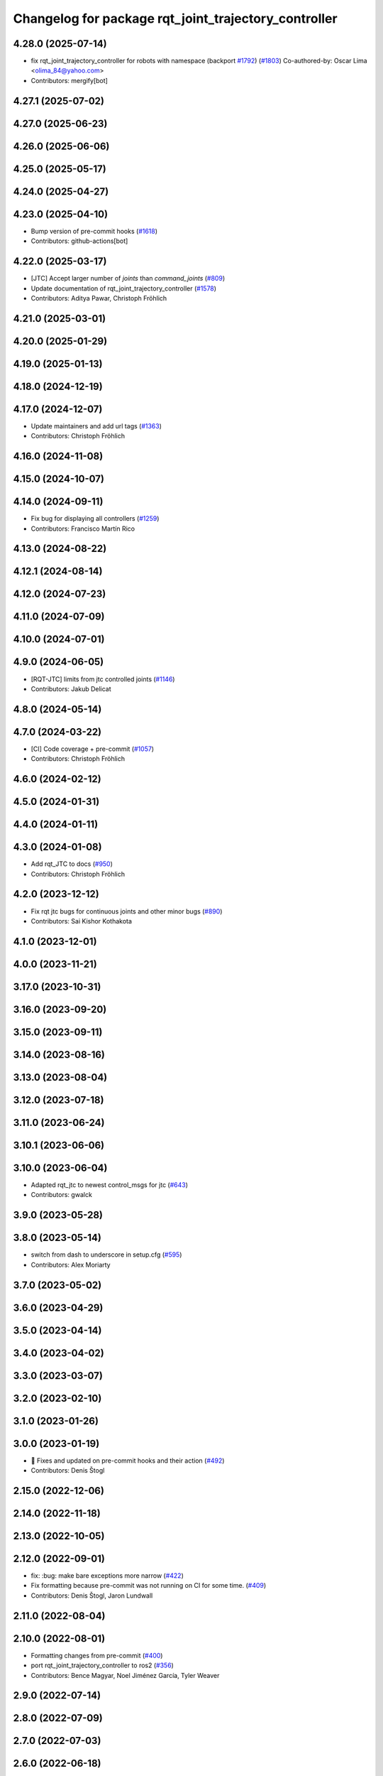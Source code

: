 ^^^^^^^^^^^^^^^^^^^^^^^^^^^^^^^^^^^^^^^^^^^^^^^^^^^^^
Changelog for package rqt_joint_trajectory_controller
^^^^^^^^^^^^^^^^^^^^^^^^^^^^^^^^^^^^^^^^^^^^^^^^^^^^^

4.28.0 (2025-07-14)
-------------------
* fix rqt_joint_trajectory_controller for robots with namespace (backport `#1792 <https://github.com/ros-controls/ros2_controllers/issues/1792>`_) (`#1803 <https://github.com/ros-controls/ros2_controllers/issues/1803>`_)
  Co-authored-by: Oscar Lima <olima_84@yahoo.com>
* Contributors: mergify[bot]

4.27.1 (2025-07-02)
-------------------

4.27.0 (2025-06-23)
-------------------

4.26.0 (2025-06-06)
-------------------

4.25.0 (2025-05-17)
-------------------

4.24.0 (2025-04-27)
-------------------

4.23.0 (2025-04-10)
-------------------
* Bump version of pre-commit hooks (`#1618 <https://github.com/ros-controls/ros2_controllers/issues/1618>`_)
* Contributors: github-actions[bot]

4.22.0 (2025-03-17)
-------------------
* [JTC] Accept larger number of `joints` than `command_joints` (`#809 <https://github.com/ros-controls/ros2_controllers/issues/809>`_)
* Update documentation of rqt_joint_trajectory_controller (`#1578 <https://github.com/ros-controls/ros2_controllers/issues/1578>`_)
* Contributors: Aditya Pawar, Christoph Fröhlich

4.21.0 (2025-03-01)
-------------------

4.20.0 (2025-01-29)
-------------------

4.19.0 (2025-01-13)
-------------------

4.18.0 (2024-12-19)
-------------------

4.17.0 (2024-12-07)
-------------------
* Update maintainers and add url tags (`#1363 <https://github.com/ros-controls/ros2_controllers/issues/1363>`_)
* Contributors: Christoph Fröhlich

4.16.0 (2024-11-08)
-------------------

4.15.0 (2024-10-07)
-------------------

4.14.0 (2024-09-11)
-------------------
* Fix bug for displaying all controllers (`#1259 <https://github.com/ros-controls/ros2_controllers/issues/1259>`_)
* Contributors: Francisco Martín Rico

4.13.0 (2024-08-22)
-------------------

4.12.1 (2024-08-14)
-------------------

4.12.0 (2024-07-23)
-------------------

4.11.0 (2024-07-09)
-------------------

4.10.0 (2024-07-01)
-------------------

4.9.0 (2024-06-05)
------------------
* [RQT-JTC] limits from jtc controlled joints (`#1146 <https://github.com/ros-controls/ros2_controllers/issues/1146>`_)
* Contributors: Jakub Delicat

4.8.0 (2024-05-14)
------------------

4.7.0 (2024-03-22)
------------------
* [CI] Code coverage + pre-commit (`#1057 <https://github.com/ros-controls/ros2_controllers/issues/1057>`_)
* Contributors: Christoph Fröhlich

4.6.0 (2024-02-12)
------------------

4.5.0 (2024-01-31)
------------------

4.4.0 (2024-01-11)
------------------

4.3.0 (2024-01-08)
------------------
* Add rqt_JTC to docs (`#950 <https://github.com/ros-controls/ros2_controllers/issues/950>`_)
* Contributors: Christoph Fröhlich

4.2.0 (2023-12-12)
------------------
* Fix rqt jtc bugs for continuous joints and other minor bugs (`#890 <https://github.com/ros-controls/ros2_controllers/issues/890>`_)
* Contributors: Sai Kishor Kothakota

4.1.0 (2023-12-01)
------------------

4.0.0 (2023-11-21)
------------------

3.17.0 (2023-10-31)
-------------------

3.16.0 (2023-09-20)
-------------------

3.15.0 (2023-09-11)
-------------------

3.14.0 (2023-08-16)
-------------------

3.13.0 (2023-08-04)
-------------------

3.12.0 (2023-07-18)
-------------------

3.11.0 (2023-06-24)
-------------------

3.10.1 (2023-06-06)
-------------------

3.10.0 (2023-06-04)
-------------------
* Adapted rqt_jtc to newest control_msgs for jtc (`#643 <https://github.com/ros-controls/ros2_controllers/issues/643>`_)
* Contributors: gwalck

3.9.0 (2023-05-28)
------------------

3.8.0 (2023-05-14)
------------------
* switch from dash to underscore in setup.cfg (`#595 <https://github.com/ros-controls/ros2_controllers/issues/595>`_)
* Contributors: Alex Moriarty

3.7.0 (2023-05-02)
------------------

3.6.0 (2023-04-29)
------------------

3.5.0 (2023-04-14)
------------------

3.4.0 (2023-04-02)
------------------

3.3.0 (2023-03-07)
------------------

3.2.0 (2023-02-10)
------------------

3.1.0 (2023-01-26)
------------------

3.0.0 (2023-01-19)
------------------
* 🔧 Fixes and updated on pre-commit hooks and their action (`#492 <https://github.com/ros-controls/ros2_controllers/issues/492>`_)
* Contributors: Denis Štogl

2.15.0 (2022-12-06)
-------------------

2.14.0 (2022-11-18)
-------------------

2.13.0 (2022-10-05)
-------------------

2.12.0 (2022-09-01)
-------------------
* fix: :bug: make bare exceptions more narrow (`#422 <https://github.com/ros-controls/ros2_controllers/issues/422>`_)
* Fix formatting because pre-commit was not running on CI for some time. (`#409 <https://github.com/ros-controls/ros2_controllers/issues/409>`_)
* Contributors: Denis Štogl, Jaron Lundwall

2.11.0 (2022-08-04)
-------------------

2.10.0 (2022-08-01)
-------------------
* Formatting changes from pre-commit (`#400 <https://github.com/ros-controls/ros2_controllers/issues/400>`_)
* port rqt_joint_trajectory_controller to ros2 (`#356 <https://github.com/ros-controls/ros2_controllers/issues/356>`_)
* Contributors: Bence Magyar, Noel Jiménez García, Tyler Weaver

2.9.0 (2022-07-14)
------------------

2.8.0 (2022-07-09)
------------------

2.7.0 (2022-07-03)
------------------

2.6.0 (2022-06-18)
------------------

2.5.0 (2022-05-13)
------------------

2.4.0 (2022-04-29)
------------------

2.3.0 (2022-04-21)
------------------

2.2.0 (2022-03-25)
------------------

2.1.0 (2022-02-23)
------------------

2.0.1 (2022-02-01)
------------------

2.0.0 (2022-01-28)
------------------

1.3.0 (2022-01-11)
------------------

1.2.0 (2021-12-29)
------------------

1.1.0 (2021-10-25)
------------------

1.0.0 (2021-09-29)
------------------

0.5.0 (2021-08-30)
------------------

0.4.1 (2021-07-08)
------------------

0.4.0 (2021-06-28)
------------------

0.3.1 (2021-05-23)
------------------

0.3.0 (2021-05-21)
------------------

0.2.1 (2021-05-03)
------------------

0.2.0 (2021-02-06)
------------------

0.1.2 (2021-01-07)
------------------

0.1.1 (2021-01-06)
------------------

0.1.0 (2020-12-23)
------------------
